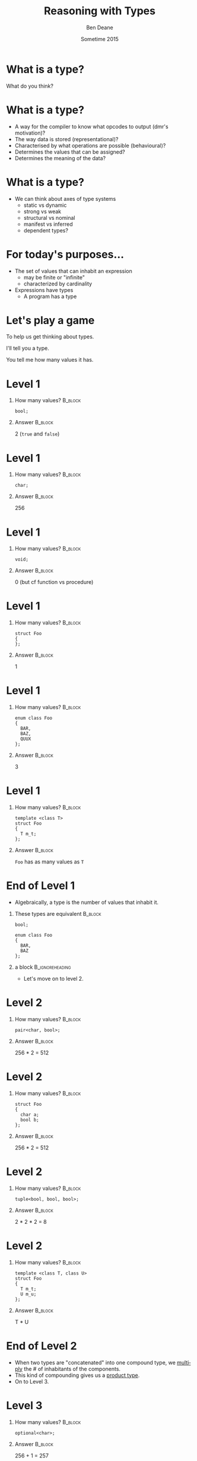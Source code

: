 #+TITLE:     Reasoning with Types
#+AUTHOR:    Ben Deane
#+EMAIL:     bdeane@blizzard.com
#+DATE:      Sometime 2015
#+DESCRIPTION: Using types to reason about interfaces and code
#+KEYWORDS: types
#+LANGUAGE:  en
#+OPTIONS:   H:1 num:t toc:nil \n:nil @:t ::t |:t ^:nil -:t f:t *:t <:t
#+OPTIONS:   TeX:t LaTeX:t skip:nil d:nil todo:t pri:nil tags:not-in-toc
#+INFOJS_OPT: view:nil toc:nil ltoc:t mouse:underline buttons:0 path:http://orgmode.org/org-info.js
#+EXPORT_SELECT_TAGS: export
#+EXPORT_EXCLUDE_TAGS: noexport
#+LINK_UP:
#+LINK_HOME:
#+XSLT:
#+LaTeX_CLASS: beamer
#+COLUMNS: %40ITEM %10BEAMER_env(Env) %9BEAMER_envargs(Env Args) %4BEAMER_col(Col) %10BEAMER_extra(Extra)
#+LaTeX_HEADER: \usepackage{helvet}
#+LaTeX_HEADER: \usepackage{amsmath, amsthm, amssymb, breqn}
#+BEAMER_THEME: Madrid
#+BEAMER_COLOR_THEME: wolverine
#+STARTUP: beamer

# To generate notes pages only:
# +LaTeX_CLASS_OPTIONS: [handout]
# +LaTeX_HEADER: \setbeameroption{show only notes}
# +LaTeX_HEADER: \usepackage{pgfpages}
# +LaTeX_HEADER: \pgfpagesuselayout{2 on 1}[letterpaper,portrait,border shrink=5mm]

# For normal presentation output:
#+LaTeX_CLASS_OPTIONS: [bigger]
#+LaTeX_HEADER: \setbeamertemplate{navigation symbols}{}%remove navigation symbols

* What is a type?
What do you think?

* What is a type?
- A way for the compiler to know what opcodes to output (dmr's motivation)?
- The way data is stored (representational)?
- Characterised by what operations are possible (behavioural)?
- Determines the values that can be assigned?
- Determines the meaning of the data?

* What is a type?
- We can think about axes of type systems
  - static vs dynamic
  - strong vs weak
  - structural vs nominal
  - manifest vs inferred
  - dependent types?

* For today's purposes...
- The set of values that can inhabit an expression
  - may be finite or "infinite"
  - characterized by cardinality
- Expressions have types
  - A program has a type

* Let's play a game
To help us get thinking about types.

I'll tell you a type.

You tell me how many values it has.

* Level 1
** How many values?                                                 :B_block:
:PROPERTIES:
:BEAMER_env: block
:BEAMER_act: <+->
:END:
#+begin_src c++
bool;
#+end_src

** Answer                                                           :B_block:
:PROPERTIES:
:BEAMER_env: block
:BEAMER_act: <+->
:END:
2 (\texttt{true} and \texttt{false})

* Level 1
** How many values?                                                :B_block:
:PROPERTIES:
:BEAMER_env: block
:BEAMER_act: <+->
:END:
#+begin_src c++
char;
#+end_src

** Answer                                                           :B_block:
:PROPERTIES:
:BEAMER_env: block
:BEAMER_act: <+->
:END:
256

* Level 1
** How many values?                                                :B_block:
:PROPERTIES:
:BEAMER_env: block
:BEAMER_act: <+->
:END:
#+begin_src c++
void;
#+end_src

** Answer                                                           :B_block:
:PROPERTIES:
:BEAMER_env: block
:BEAMER_act: <+->
:END:
0 (but cf function vs procedure)

* Level 1
** How many values?                                                :B_block:
:PROPERTIES:
:BEAMER_env: block
:BEAMER_act: <+->
:END:
#+begin_src c++
struct Foo
{
};
#+end_src

** Answer                                                           :B_block:
:PROPERTIES:
:BEAMER_env: block
:BEAMER_act: <+->
:END:
1

* Level 1
** How many values?                                                :B_block:
:PROPERTIES:
:BEAMER_env: block
:BEAMER_act: <+->
:END:
#+begin_src c++
enum class Foo
{
  BAR,
  BAZ,
  QUUX
};
#+end_src

** Answer                                                           :B_block:
:PROPERTIES:
:BEAMER_env: block
:BEAMER_act: <+->
:END:
3

* Level 1
** How many values?                                                :B_block:
:PROPERTIES:
:BEAMER_env: block
:BEAMER_act: <+->
:END:
#+begin_src c++
template <class T>
struct Foo
{
  T m_t;
};
#+end_src

** Answer                                                           :B_block:
:PROPERTIES:
:BEAMER_env: block
:BEAMER_act: <+->
:END:
\texttt{Foo} has as many values as \texttt{T}

* End of Level 1
- Algebraically, a type is the number of values that inhabit it.
** These types are equivalent                                      :B_block:
:PROPERTIES:
:BEAMER_env: block
:END:
#+begin_src c++
bool;

enum class Foo
{
  BAR,
  BAZ
};
#+end_src
** a block                                                 :B_ignoreheading:
:PROPERTIES:
:BEAMER_env: ignoreheading
:END:
- Let's move on to level 2.

* Level 2
** How many values?                                                :B_block:
:PROPERTIES:
:BEAMER_env: block
:BEAMER_act: <+->
:END:
#+begin_src c++
pair<char, bool>;
#+end_src

** Answer                                                           :B_block:
:PROPERTIES:
:BEAMER_env: block
:BEAMER_act: <+->
:END:
256 * 2 = 512

* Level 2
** How many values?                                                :B_block:
:PROPERTIES:
:BEAMER_env: block
:BEAMER_act: <+->
:END:
#+begin_src c++
struct Foo
{
  char a;
  bool b;
};
#+end_src

** Answer                                                           :B_block:
:PROPERTIES:
:BEAMER_env: block
:BEAMER_act: <+->
:END:
256 * 2 = 512

* Level 2
** How many values?                                                :B_block:
:PROPERTIES:
:BEAMER_env: block
:BEAMER_act: <+->
:END:
#+begin_src c++
tuple<bool, bool, bool>;
#+end_src

** Answer                                                           :B_block:
:PROPERTIES:
:BEAMER_env: block
:BEAMER_act: <+->
:END:
2 * 2 * 2 = 8

* Level 2
** How many values?                                                :B_block:
:PROPERTIES:
:BEAMER_env: block
:BEAMER_act: <+->
:END:
#+begin_src c++
template <class T, class U>
struct Foo
{
  T m_t;
  U m_u;
};
#+end_src

** Answer                                                           :B_block:
:PROPERTIES:
:BEAMER_env: block
:BEAMER_act: <+->
:END:
T * U

* End of Level 2
- When two types are "concatenated" into one compound type, we _multiply_ the # of
  inhabitants of the components.
- This kind of compounding gives us a _product type_.
- On to Level 3.

* Level 3
** How many values?                                                :B_block:
:PROPERTIES:
:BEAMER_env: block
:BEAMER_act: <+->
:END:
#+begin_src c++
optional<char>;
#+end_src

** Answer                                                           :B_block:
:PROPERTIES:
:BEAMER_env: block
:BEAMER_act: <+->
:END:
256 + 1 = 257

* Level 3
** How many values?                                                :B_block:
:PROPERTIES:
:BEAMER_env: block
:BEAMER_act: <+->
:END:
#+begin_src c++
variant<char, bool>;
#+end_src

** Answer                                                           :B_block:
:PROPERTIES:
:BEAMER_env: block
:BEAMER_act: <+->
:END:
256 + 2 = 258

* Level 3
** How many values?                                                :B_block:
:PROPERTIES:
:BEAMER_env: block
:BEAMER_act: <+->
:END:
#+begin_src c++
template <class T, class U>
struct Foo
{
  variant<T,U> m_v;
};
#+end_src

** Answer                                                           :B_block:
:PROPERTIES:
:BEAMER_env: block
:BEAMER_act: <+->
:END:
T + U

* End of Level 3
- When two types are "alternated" into one compound type, we _add_ the # of
  inhabitants of the components.
- This kind of compounding gives us a _sum type_.
- Caution: Miniboss detected ahead.

* Level 4
** How many values?                                                :B_block:
:PROPERTIES:
:BEAMER_env: block
:BEAMER_act: <+->
:END:
#+begin_src c++
template <class T>
struct Foo
{
  variant<T,T> m_v;
};
#+end_src

** Answer                                                           :B_block:
:PROPERTIES:
:BEAMER_env: block
:BEAMER_act: <+->
:END:
T + T = 2T

* Level 4
** How many values?                                                :B_block:
:PROPERTIES:
:BEAMER_env: block
:BEAMER_act: <+->
:END:
#+begin_src c++
template <class T>
struct Foo
{
  bool b;
  T m_t;
};
#+end_src

** Answer                                                           :B_block:
:PROPERTIES:
:BEAMER_env: block
:BEAMER_act: <+->
:END:
2T (equivalent to \texttt{variant<T,T>})

* Level 4
** How many values?                                                :B_block:
:PROPERTIES:
:BEAMER_env: block
:END:
#+begin_src c++
bool f(bool);
#+end_src

* Level 4
** Four possible values                                            :B_block:
:PROPERTIES:
:BEAMER_env: block
:END:
#+begin_src c++
bool f1(bool) { return true; }
bool f2(bool) { return false; }
bool f3(bool b) { return b; }
bool f4(bool b) { return !b; }
#+end_src

* Miniboss: Algebraic Conundrum "Function"
** How many values?                                                :B_block:
:PROPERTIES:
:BEAMER_env: block
:BEAMER_act: <+->
:END:
#+begin_src c++
char f(bool);
#+end_src

** Answer                                                           :B_block:
:PROPERTIES:
:BEAMER_env: block
:BEAMER_act: <+->
:END:
256 * 256 = 65536

* Miniboss: Algebraic Conundrum "Function"
** How many values (for \texttt{f})?                               :B_block:
:PROPERTIES:
:BEAMER_env: block
:BEAMER_act: <+->
:END:
#+begin_src c++
enum class Foo
{
  BAR,
  BAZ,
  QUUX
};
char f(Foo);
#+end_src

** Answer                                                           :B_block:
:PROPERTIES:
:BEAMER_env: block
:BEAMER_act: <+->
:END:
\(2^8 * 2^8 * 2^8 = 2^{24}\)

* Miniboss: Algebraic Conundrum "Function"
** How many values?                                                :B_block:
:PROPERTIES:
:BEAMER_env: block
:BEAMER_act: <+->
:END:
#+begin_src c++
template <class T, class U>
U f(T);
#+end_src

** Answer                                                           :B_block:
:PROPERTIES:
:BEAMER_env: block
:BEAMER_act: <+->
:END:
\(U^T\)

* Victory!
- The type of a _function_ from \(\mathnormal{A}\) to \(\mathnormal{B}\) has \(\mathnormal{B^A}\) possible values.

* Victory!
- Hence a curried function is equivalent to its uncurried alternative:

** block                                                   :B_ignoreheading:
:PROPERTIES:
:BEAMER_env: ignoreheading
:END:
#+BEGIN_LaTeX
\begin{align*}
\mathnormal{F_{uncurried}::(A,B) \rightarrow C} & \mathnormal{\Leftrightarrow C^{A*B}} \\
& \mathnormal{= C^{B*A}} \\
& \mathnormal{= (C^B)^A} \\
& \mathnormal{\Leftrightarrow (B \rightarrow C)^A} \\
& \mathnormal{\Leftrightarrow F_{curried}::A \rightarrow (B \rightarrow C)}
\end{align*}
#+END_LaTeX
- WARNING: Boss detected ahead!

* Boss: Algebraic Enigma "Data Structure"
** How many values?                                                :B_block:
:PROPERTIES:
:BEAMER_env: block
:END:
#+begin_src c++
template <typename T>
class vector<T>;
#+end_src

* Boss: Algebraic Enigma "Data Structure"
We can define a \texttt{vector<T>} recursively:

** block                                                   :B_ignoreheading:
:PROPERTIES:
:BEAMER_env: ignoreheading
:END:
#+BEGIN_LaTeX
\begin{align*}
\mathnormal{v(t) =} & \mathnormal{1 + t v(t)}
\end{align*}
#+END_LaTeX

** block                                                   :B_ignoreheading:
:PROPERTIES:
:BEAMER_env: ignoreheading
:END:
And rearrange...

** block                                                   :B_ignoreheading:
:PROPERTIES:
:BEAMER_env: ignoreheading
:END:
#+BEGIN_LaTeX
\begin{align*}
\mathnormal{v(t) - t v(t) =} & \mathnormal{1} \\
\mathnormal{v(t) (1-t) =} & \mathnormal{1} \\
\mathnormal{v(t) =} & \mathnormal{\frac{1}{1-t}}
\end{align*}
#+END_LaTeX

* Boss: Algebraic Enigma "Data Structure"
** block                                                   :B_ignoreheading:
:PROPERTIES:
:BEAMER_env: ignoreheading
:END:
#+BEGIN_LaTeX
\begin{align*}
\mathnormal{v(t) =} & \mathnormal{\frac{1}{1-t}}
\end{align*}
#+END_LaTeX

** block                                                   :B_ignoreheading:
:PROPERTIES:
:BEAMER_env: ignoreheading
:END:
What does it mean? Let's [[http://www.wolframalpha.com/input/?i=1%2F%281-t%29][\color{blue}ask Wolfram Alpha]].

* Boss: Algebraic Enigma "Data Structure"
A \texttt{vector<T>} can have:
- 0 elements (\(\mathnormal{1}\))
- 1 element (\(\mathnormal{t}\))
- 2 elements (\(\mathnormal{t^2}\))
- etc...

* Boss: Algebraic Enigma "Data Structure"
** How many values?
#+BEGIN_LaTeX
\begin{align*}
\texttt{vector<T>} &
\mathnormal{\Leftrightarrow 1 + t + t^2 + t^3 + ...} \\
& \mathnormal{= \frac{1}{1-t}}
\end{align*}
#+END_LaTeX

* Victory!
Reasoning about types in an algebraic way allows us to discover equivalent
formulations for APIs, Data Structures, etc which may be more natural or more efficient.
\\[2\baselineskip]
It also helps us prevent errors by making illegal states unrepresentable.

* Make Illegal States Unrepresentable
#+begin_src c++
class InterfaceImpl : ...
{
  ...
  ConnectionState m_connectionState;
  ...
  ConnectionId m_connectionId;
  Timer* m_reconnectTimer;
  Region m_connectedRegion;
  u64 m_sessionToken;
  ...
};
#+end_src
- Some data members are dependent on others?
- Use types to express this

* Make Illegal States Unrepresentable
#+begin_src c++
class Friend
{
  ...
  std::string m_friendNote;
  bool m_friendNotePopulated;
  ...
};
#+end_src
- We still use \texttt{bool} to guard access/provide lazy initialization?
- We could use \texttt{optional} instead

* Make Illegal States Unrepresentable
- Construct in a legal state
  - or you'll be checking /everywhere/
- Any time you have a state variable
  - consider pushing dependent state down into an object
- Look for state in the wrong place
  - per instance vs per class
  - take care over caching
- Consider \texttt{optional} vs \texttt{bool} or pointers
  - maybe \texttt{weak_ptr} makes sense for externalized state

* Let's play another game
I'll give you a mystery function type.

You tell me possible ways to write and name the function.

There's one rule: I insist on _total_ functions.

* What's That Function?
** Name/Implement \texttt{f}                                       :B_block:
:PROPERTIES:
:BEAMER_env: block
:BEAMER_act: <+->
:END:
#+begin_src c++
template <class T>
T f(T);
#+end_src

** Answer                                                           :B_block:
:PROPERTIES:
:BEAMER_env: block
:BEAMER_act: <+->
:END:
\texttt{identity}

* What's That Function?
** Name/Implement \texttt{f}                                       :B_block:
:PROPERTIES:
:BEAMER_env: block
:BEAMER_act: <+->
:END:
#+begin_src c++
template <class T, class U>
T f(pair<T,U>);
#+end_src

** Possible answer                                                  :B_block:
:PROPERTIES:
:BEAMER_env: block
:BEAMER_act: <+->
:END:
\texttt{first}

* What's That Function?
** Name/Implement \texttt{f}                                       :B_block:
:PROPERTIES:
:BEAMER_env: block
:BEAMER_act: <+->
:END:
#+begin_src c++
template <class T>
T f(bool, T, T);
#+end_src

** Possible answer                                                  :B_block:
:PROPERTIES:
:BEAMER_env: block
:BEAMER_act: <+->
:END:
\texttt{select}

* What's That Function?
** Name/Implement \texttt{f}                                       :B_block:
:PROPERTIES:
:BEAMER_env: block
:BEAMER_act: <+->
:END:
#+begin_src c++
template <class T, class U>
U f(function<U(T)>, T);
#+end_src

** Possible answer                                                  :B_block:
:PROPERTIES:
:BEAMER_env: block
:BEAMER_act: <+->
:END:
\texttt{apply}

* What's That Function?
** Name/Implement \texttt{f}                                       :B_block:
:PROPERTIES:
:BEAMER_env: block
:BEAMER_act: <+->
:END:
#+begin_src c++
template <class T>
vector<T> f(vector<T>);
#+end_src

** Possible answers                                                 :B_block:
:PROPERTIES:
:BEAMER_env: block
:BEAMER_act: <+->
:END:
\texttt{shuffle}, \texttt{reverse}

* What's That Function?
** Name/Implement \texttt{f}                                       :B_block:
:PROPERTIES:
:BEAMER_env: block
:BEAMER_act: <+->
:END:
#+begin_src c++
template <class T>
T f(vector<T>);
#+end_src

** Possible answer                                                  :B_block:
:PROPERTIES:
:BEAMER_env: block
:BEAMER_act: <+->
:END:
Not possible! (partial function)

* What's That Function?
** Name/Implement \texttt{f}                                       :B_block:
:PROPERTIES:
:BEAMER_env: block
:BEAMER_act: <+->
:END:
#+begin_src c++
template <class T>
optional<T> f(vector<T>);
#+end_src

** Possible answer                                                  :B_block:
:PROPERTIES:
:BEAMER_env: block
:BEAMER_act: <+->
:END:
\texttt{head}

* What's That Function?
** Name/Implement \texttt{f}                                       :B_block:
:PROPERTIES:
:BEAMER_env: block
:BEAMER_act: <+->
:END:
#+begin_src c++
template <class T, class U>
vector<U> f(function <U(T)>, vector<T>);
#+end_src

** Possible answer                                                  :B_block:
:PROPERTIES:
:BEAMER_env: block
:BEAMER_act: <+->
:END:
\texttt{map}

* What's That Function?
** Name/Implement \texttt{f}                                       :B_block:
:PROPERTIES:
:BEAMER_env: block
:BEAMER_act: <+->
:END:
#+begin_src c++
template <class T>
vector<T> f(function <bool(T)>, vector<T>);
#+end_src

** Possible answers                                                 :B_block:
:PROPERTIES:
:BEAMER_env: block
:BEAMER_act: <+->
:END:
\texttt{filter}, \texttt{partition}

* What's That Function?
** Name/Implement \texttt{f}                                       :B_block:
:PROPERTIES:
:BEAMER_env: block
:BEAMER_act: <+->
:END:
#+begin_src c++
template <class T>
T f(optional<T>);
#+end_src

** Possible answer                                                  :B_block:
:PROPERTIES:
:BEAMER_env: block
:BEAMER_act: <+->
:END:
Not possible!

* What's That Function?
** Name/Implement \texttt{f}                                       :B_block:
:PROPERTIES:
:BEAMER_env: block
:BEAMER_act: <+->
:END:
#+begin_src c++
template <class K, class V>
V f(map<K,V>, K);
#+end_src

** Possible answer                                                  :B_block:
:PROPERTIES:
:BEAMER_env: block
:BEAMER_act: <+->
:END:
Not possible! But nevertheless:
#+begin_src c++
V& map<K,V>::operator[](const K&);
#+end_src

* What's That Function?
** Name/Implement \texttt{f}                                       :B_block:
:PROPERTIES:
:BEAMER_env: block
:BEAMER_act: <+->
:END:
#+begin_src c++
template <class K, class V>
optional<V> f(map<K,V>, K);
#+end_src

** Possible answer                                                  :B_block:
:PROPERTIES:
:BEAMER_env: block
:BEAMER_act: <+->
:END:
\texttt{lookup}

* Victory!
Type signatures can tell us a lot about functionality. Using the type system
appropriately and writing _total functions_ makes interfaces safer to use.

* The rabbit hole goes deeper
- [[http://en.wikipedia.org/wiki/Algebraic_data_type][\color{blue}Algebraic data type (Wikipedia)]]
- [[http://chris-taylor.github.io/blog/2013/02/10/the-algebra-of-algebraic-data-types/][\color{blue}The Algebra of Algebraic Data Types (blog)]]
- [[http://https://www.youtube.com/watch?v=YScIPA8RbVE][\color{blue}The Algebra of Algebraic Data Types (video)]]
- [[https://vimeo.com/14313378][\color{blue}Effective ML]](Making Illegal States Unrepresentable)
Let's hope C++ gets sum types (variant) in the standard soon...

* Goals for well-typed interfaces
- Achieve formulations that:
  - are more natural
  - perform better
- Write total functions
- Make illegal states unrepresentable

\begin{center}
Reasoning with types helps with all of this - try it!
\end{center}
